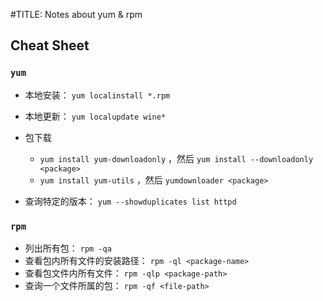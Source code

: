 #TITLE: Notes about yum & rpm

** Cheat Sheet

*** =yum=

-  本地安装： =yum localinstall *.rpm=

-  本地更新： =yum localupdate wine*=

-  包下载

   -  =yum install yum-downloadonly= ，然后 =yum install --downloadonly <package>=
   -  =yum install yum-utils= ，然后 =yumdownloader <package>=

-  查询特定的版本： =yum --showduplicates list httpd=

*** =rpm=

-  列出所有包： =rpm -qa=
-  查看包内所有文件的安装路径： =rpm -ql <package-name>=
-  查看包文件内所有文件： =rpm -qlp <package-path>=
-  查询一个文件所属的包： =rpm -qf <file-path>=
